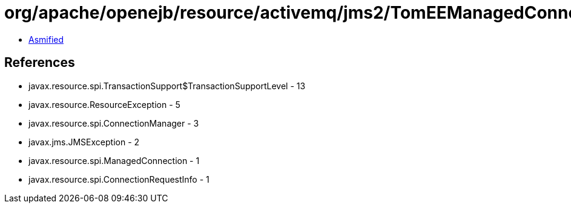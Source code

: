 = org/apache/openejb/resource/activemq/jms2/TomEEManagedConnectionFactory.class

 - link:TomEEManagedConnectionFactory-asmified.java[Asmified]

== References

 - javax.resource.spi.TransactionSupport$TransactionSupportLevel - 13
 - javax.resource.ResourceException - 5
 - javax.resource.spi.ConnectionManager - 3
 - javax.jms.JMSException - 2
 - javax.resource.spi.ManagedConnection - 1
 - javax.resource.spi.ConnectionRequestInfo - 1
